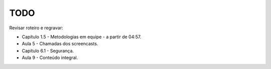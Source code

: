 TODO
====

Revisar roteiro e regravar:

* Capítulo 1.5 - Metodologias em equipe - a partir de 04:57.
* Aula     5   - Chamadas dos screencasts.
* Capítulo 6.1 - Segurança.
* Aula     9   - Conteúdo integral.
